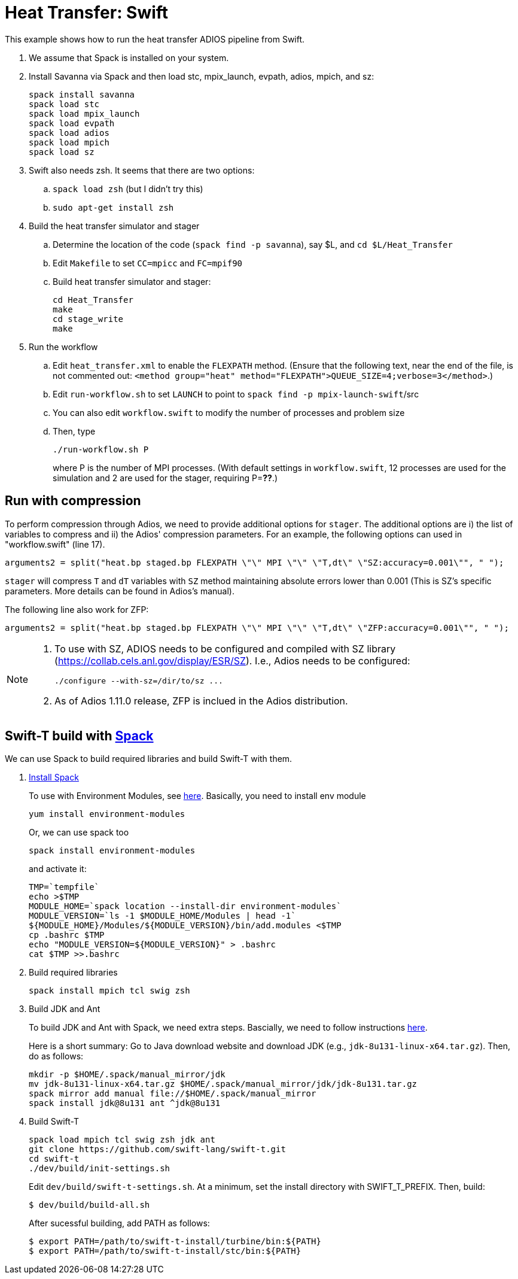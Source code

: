 
= Heat Transfer: Swift

[.lead]
This example shows how to run the heat transfer ADIOS pipeline from Swift.

. We assume that Spack is installed on your system.

. Install Savanna via Spack and then load stc, mpix_launch, evpath, adios, mpich, and sz:
+
 spack install savanna
 spack load stc
 spack load mpix_launch
 spack load evpath
 spack load adios
 spack load mpich
 spack load sz
+
. Swift also needs zsh. It seems that there are two options:
.. `spack load zsh` (but I didn't try this)
.. `sudo apt-get install zsh`
. Build the heat transfer simulator and stager 
.. Determine the location of the code (`spack find -p savanna`), say $L, and `cd $L/Heat_Transfer`
.. Edit `Makefile` to set `CC=mpicc` and `FC=mpif90` 
.. Build heat transfer simulator and stager:
+
 cd Heat_Transfer
 make
 cd stage_write
 make
+
. Run the workflow
.. Edit `heat_transfer.xml` to enable the `FLEXPATH` method. (Ensure that the following text, near the end of the file, is not commented out: `<method group="heat" method="FLEXPATH">QUEUE_SIZE=4;verbose=3</method>`.)
.. Edit `run-workflow.sh` to set `LAUNCH` to point to `spack find -p mpix-launch-swift`/src
.. You can also edit `workflow.swift` to modify the number of processes and problem size
.. Then, type
+
 ./run-workflow.sh P
+
where P is the number of MPI processes. (With default settings in `workflow.swift`, 12 processes are used for the simulation and 2 are used for the stager, requiring P=**??**.)

== Run with compression

To perform compression through Adios, we need to provide additional options for `stager`. The additional options are i) the list of variables to compress and ii) the Adios' compression parameters. For an example, the following options can used in "workflow.swift" (line 17). 

----
arguments2 = split("heat.bp staged.bp FLEXPATH \"\" MPI \"\" \"T,dt\" \"SZ:accuracy=0.001\"", " ");
----

`stager` will compress `T` and `dT` variables with `SZ` method maintaining absolute errors lower than 0.001 (This is SZ's specific parameters. More details can be found in Adios's manual). 

The following line also work for ZFP:
----
arguments2 = split("heat.bp staged.bp FLEXPATH \"\" MPI \"\" \"T,dt\" \"ZFP:accuracy=0.001\"", " ");
----


[NOTE]
====
1. To use with SZ, ADIOS needs to be configured and compiled with SZ library (https://collab.cels.anl.gov/display/ESR/SZ). I.e., Adios needs to be configured:
+
----
./configure --with-sz=/dir/to/sz ...
----

2. As of Adios 1.11.0 release, ZFP is inclued in the Adios distribution.
====

[[spack]]
== Swift-T build with https://github.com/LLNL/spack[Spack]

We can use Spack to build required libraries and build Swift-T with them.

. https://spack.readthedocs.io/en/latest/getting_started.html[Install Spack]
+
To use with Environment Modules, see https://spack.readthedocs.io/en/latest/module_file_support.html[here]. 
Basically, you need to install env module
+
----
yum install environment-modules
----
Or, we can use spack too
+
----
spack install environment-modules
----
and activate it:
+
----
TMP=`tempfile`
echo >$TMP
MODULE_HOME=`spack location --install-dir environment-modules`
MODULE_VERSION=`ls -1 $MODULE_HOME/Modules | head -1`
${MODULE_HOME}/Modules/${MODULE_VERSION}/bin/add.modules <$TMP
cp .bashrc $TMP
echo "MODULE_VERSION=${MODULE_VERSION}" > .bashrc
cat $TMP >>.bashrc
----

. Build required libraries 
+
----
spack install mpich tcl swig zsh
----

. Build JDK and Ant
+
To build JDK and Ant with Spack, we need extra steps.
Bascially, we need to follow instructions 
http://spack.readthedocs.io/en/latest/basic_usage.html#non-downloadable-tarballs[here].
+
Here is a short summary: Go to Java download website and download JDK (e.g., `jdk-8u131-linux-x64.tar.gz`). Then, do as follows:
+
----
mkdir -p $HOME/.spack/manual_mirror/jdk
mv jdk-8u131-linux-x64.tar.gz $HOME/.spack/manual_mirror/jdk/jdk-8u131.tar.gz
spack mirror add manual file://$HOME/.spack/manual_mirror
spack install jdk@8u131 ant ^jdk@8u131
----

. Build Swift-T
+
----
spack load mpich tcl swig zsh jdk ant
git clone https://github.com/swift-lang/swift-t.git
cd swift-t
./dev/build/init-settings.sh
----
+
Edit `dev/build/swift-t-settings.sh`. At a minimum, set the install directory with SWIFT_T_PREFIX. Then, build:
+
----
$ dev/build/build-all.sh
----
+
After sucessful building, add PATH as follows:
+
----
$ export PATH=/path/to/swift-t-install/turbine/bin:${PATH}
$ export PATH=/path/to/swift-t-install/stc/bin:${PATH}
----
